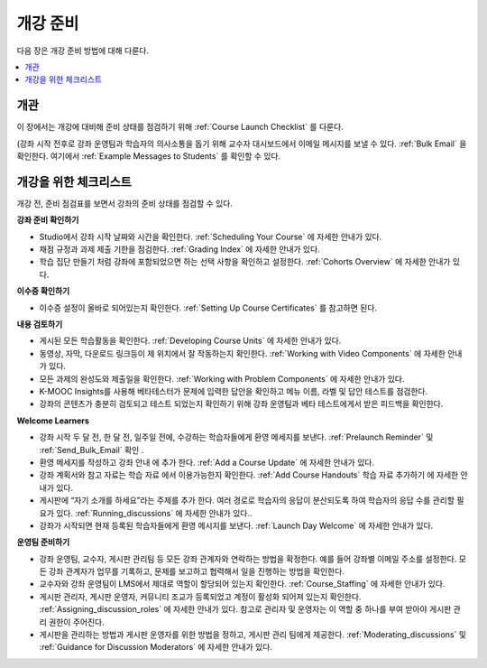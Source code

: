 .. _Launch:

##############################
개강 준비
##############################

다음 장은 개강 준비 방법에 대해 다룬다.

.. contents::
  :local:
  :depth: 1

****************************
개관
****************************

이 장에서는 개강에 대비해 준비 상태를 점검하기 위해  :ref:`Course Launch Checklist` 를 다룬다.

(강좌 시작 전후로 강좌 운영팀과 학습자의 의사소통을 돕기 위해 교수자 대시보드에서 이메일 메시지를 보낼 수 있다.  :ref:`Bulk Email` 을 확인한다. 여기에서  :ref:`Example Messages to Students` 를 확인할 수 있다.

.. _Course Launch Checklist:

****************************
개강을 위한 체크리스트
****************************

개강 전, 준비 점검표를 보면서 강좌의 준비 상태를 점검할 수 있다.

**강좌 준비 확인하기**

* Studio에서 강좌 시작 날짜와 시간을 확인한다.  :ref:`Scheduling Your Course` 에 자세한 안내가 있다.
* 채점 규정과 과제 제출 기한을 점검한다.  :ref:`Grading Index` 에 자세한 안내가 있다.
* 학습 집단 만들기 처럼 강좌에 포함되었으면 하는 선택 사항을 확인하고 설정한다.  :ref:`Cohorts Overview` 에 자세한 안내가 있다.

**이수증 확인하기**

* 이수증 설정이 올바로 되어있는지 확인한다.  :ref:`Setting Up Course Certificates` 를 참고하면 된다.

**내용 검토하기**

* 게시된 모든 학습활동을 확인한다.  :ref:`Developing Course Units` 에 자세한 안내가 있다.
* 동영상, 자막, 다운로드 링크등이 제 위치에서 잘 작동하는지 확인한다. :ref:`Working with Video Components` 에 자세한 안내가 있다.
* 모든 과제의 완성도와 제출일을 확인한다.   :ref:`Working with Problem Components` 에 자세한 안내가 있다.
* K-MOOC Insights를 사용해 베타테스터가 문제에 입력한 답안을 확인하고 메뉴 이름, 라벨 및 답안 테스트를 점검한다.
* 강좌의 콘텐츠가 충분히 검토되고 테스트 되었는지 확인하기 위해 강좌 운영팀과 베타 테스트에게서 받은 피드백을 확인한다.

**Welcome Learners**

* 강좌 시작 두 달 전, 한 달 전, 일주일 전에, 수강하는 학습자들에게 환영 메세지를 보낸다.  :ref:`Prelaunch Reminder` 및  :ref:`Send_Bulk_Email` 확인 .
* 환영 메세지를 작성하고 강좌 안내 에 추가 한다.  :ref:`Add a Course Update` 에 자세한 안내가 있다.
* 강좌 계획서와 참고 자료는 학습 자료 에서 이용가능한지 확인한다.  :ref:`Add Course Handouts` 학습 자료 추가하기 에 자세한 안내가 있다.
* 게시판에 “자기 소개를 하세요”라는 주제를 추가 한다. 여러 경로로 학습자의 응답이 분산되도록 하여 학습자의 응답 수를 관리할 필요가 있다.  :ref:`Running_discussions`  에 자세한 안내가 있다..
* 강좌가 시작되면 현재 등록된 학습자들에게 환영 메시지를 보낸다.  :ref:`Launch Day Welcome`  에 자세한 안내가 있다.

**운영팀 준비하기**

* 강좌 운영팀, 교수자, 게시판 관리팀 등 모든 강좌 관계자와 연락하는 방법을 확정한다. 예를 들어 강좌별 이메일 주소를 설정한다. 모든 강좌 관계자가 업무를 기록하고, 문제를 보고하고 협력해서 일을 진행하는 방법을 확인한다.
* 교수자와 강좌 운영팀이 LMS에서 제대로 역할이 할당되어 있는지 확인한다.  :ref:`Course_Staffing` 에 자세한 안내가 있다.
* 게시판 관리자, 게시판 운영자, 커뮤니티 조교가 등록되었고 계정이 활성화 되어져 있는지 확인한다. :ref:`Assigning_discussion_roles` 에 자세한 안내가 있다. 참고로 관리자 및 운영자는 이 역할 중 하나를 부여 받아야 게시판 관리 권한이 주어진다.
* 게시판을 관리하는 방법과 게시판 운영자를 위한 방법을 정하고, 게시판 관리 팀에게 제공한다.  :ref:`Moderating_discussions` 및  :ref:`Guidance for Discussion Moderators` 에 자세한 안내가 있다.

